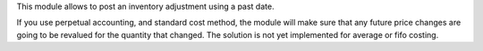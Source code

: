 This module allows to post an inventory adjustment using a past date.

If you use perpetual accounting, and standard cost method, the module will
make sure that any future price changes are going to be revalued for the
quantity that changed. The solution is not yet implemented for average or
fifo costing.
